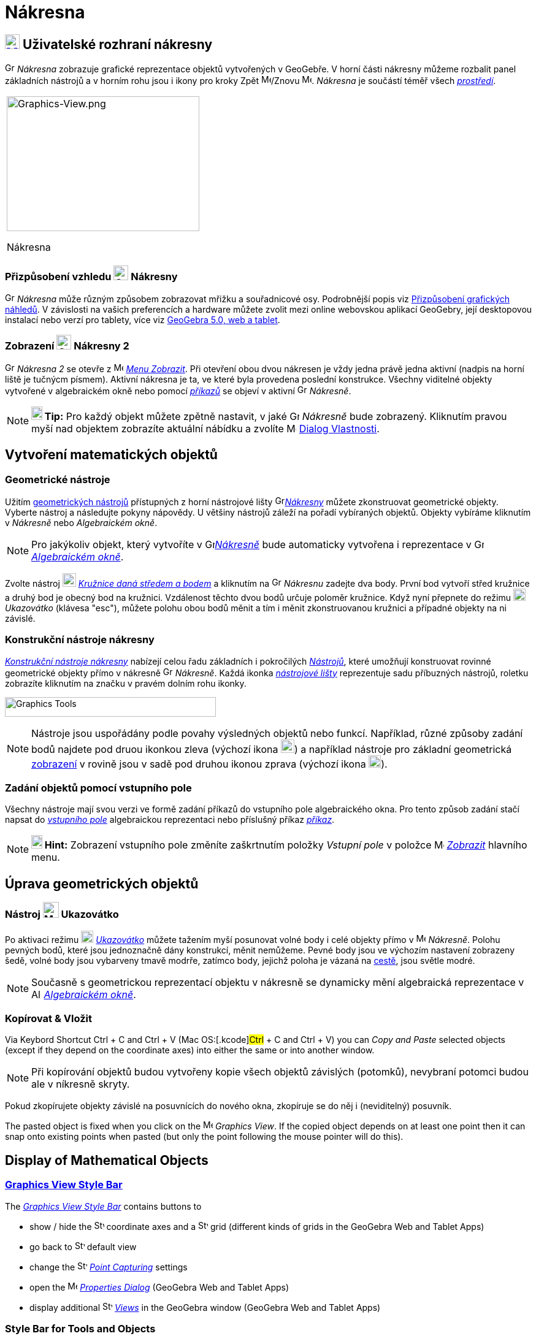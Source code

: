 = Nákresna
:page-en: Graphics_View
ifdef::env-github[:imagesdir: /cs/modules/ROOT/assets/images]

== [#Graphics_View_User_Interface]#xref:/Graphics_View.adoc[image:16px-Menu_view_graphics.svg.png[Menu view graphics.svg,width=24,height=24]] Uživatelské rozhraní nákresny#

image:16px-Menu_view_graphics.svg.png[Graphics View,title="Graphics View",width=16,height=16] _Nákresna_ zobrazuje grafické reprezentace objektů vytvořených v GeoGebře. 
V horní části nákresny můžeme rozbalit panel základních nástrojů a v horním rohu jsou i ikony pro kroky Zpět
image:16px-Menu-edit-undo.svg.png[Menu-edit-undo.svg,width=16,height=16]/Znovu image:16px-Menu-edit-redo.svg.png[Menu-edit-redo.svg,width=16,height=16]. _Nákresna_ je součástí téměř všech _xref:/Prostředí.adoc[prostředí]_.

[width="100%",cols="100%",]
|===
a|
image:314px-Graphics-View.png[Graphics-View.png,width=314,height=220]

Nákresna

|===

=== Přizpůsobení vzhledu image:24px-Menu_view_graphics.svg.png[Graphics View,title="Graphics View",width=24,height=24] Nákresny

image:16px-Menu_view_graphics.svg.png[Graphics View,title="Graphics View",width=16,height=16] _Nákresna_ může různým způsobem zobrazovat mřižku a souřadnicové osy.
Podrobnější popis viz xref:/Přizpůsobení_grafických_náhledů.adoc[Přizpůsobení grafických náhledů]. V závislosti na vašich preferencích a hardware můžete zvolit mezi online webovskou aplikací GeoGebry, její desktopovou instalací nebo verzí pro tablety, více viz xref:/GeoGebra_5_0_Desktop_vs_Web_and_Tablet_App.adoc[GeoGebra 5.0, web a tablet].

=== Zobrazení image:24px-Menu_view_graphics.svg.png[Graphics View,title="Graphics View",width=24,height=24] Nákresny 2

image:16px-Menu_view_graphics.svg.png[Graphics View,title="Graphics View",width=16,height=16] _Nákresna 2_
se otevře z image:16px-Menu-view.svg.png[Menu-view.svg,width=16,height=16] _xref:/Menu_Zobrazit.adoc[Menu Zobrazit]_.
Při otevření obou dvou nákresen  je vždy jedna právě jedna aktivní (nadpis na horní liště je tučnýcm písmem). Aktivní nákresna je ta, ve které byla provedena poslední konstrukce.
Všechny viditelné objekty vytvořené v algebraickém okně nebo pomocí _xref:/Příkazy.adoc[příkazů]_ se objeví v aktivní image:16px-Menu_view_graphics.svg.png[Graphics View,title="Graphics View",width=16,height=16] _Nákresně_.

[NOTE]
====

*image:18px-Bulbgraph.png[Note,title="Note",width=18,height=22] Tip:* Pro každý objekt můžete zpětně nastavit, v jaké 
image:16px-Menu_view_graphics.svg.png[Graphics View,title="Graphics View",width=16,height=16] _Nákresně_ bude zobrazený.
Kliknutím pravou myší nad objektem zobrazíte aktuální nábídku a zvolíte
image:16px-Menu-options.svg.png[Menu-options.svg,width=16,height=16] xref:/Dialog_Vlastnosti.adoc[Dialog Vlastnosti].

====

== [#Vytvoření_matematických_objektů]#Vytvoření matematických objektů#

=== Geometrické nástroje

Užitím xref:/tools/Graphics_Tools.adoc[geometrických nástrojů] přístupných z horní nástrojové lišty 
image:16px-Menu_view_graphics.svg.png[Graphics
View,title="Graphics View",width=16,height=16]xref:/Nákresna.adoc[_Nákresny_] můžete zkonstruovat geometrické objekty. Vyberte nástroj a následujte pokyny nápovědy. U většiny nástrojů záleží na pořadí vybíraných objektů. Objekty vybíráme kliknutím v _Nákresně_ nebo _Algebraickém okně_.

[NOTE]
====

Pro jakýkoliv objekt, který vytvoříte v image:16px-Menu_view_graphics.svg.png[Graphics
View,title="Graphics View",width=16,height=16]xref:/Nákresna.adoc[_Nákresně_] bude automaticky vytvořena i reprezentace v 
image:16px-Menu_view_algebra.svg.png[Graphics View,title="Graphics View",width=16,height=16]
_xref:/Algebraické_Okno.adoc[Algebraickém okně]_.

====

[EXAMPLE]
====

Zvolte nástroj image:22px-Mode_circle2.svg.png[Graphics View,title="Graphics View",width=22,height=22]
_xref:/tools/Kružnice_daná_středem_a_bodem.adoc[Kružnice daná středem a bodem]_ a kliknutím na 
image:16px-Menu_view_algebra.svg.png[Graphics View,title="Graphics View",width=16,height=16] _Nákresnu_ zadejte dva body. První bod vytvoří střed kružnice a druhý bod je obecný bod na kružnici.
Vzdálenost těchto dvou bodů určuje poloměr kružnice. Když nyní přepnete do režimu image:20px-Mode_move.svg.png[Mode move.svg,width=20,height=20] _Ukazovátko_ (klávesa "esc"), můžete polohu obou bodů měnit a tím i měnit zkonstruovanou kružnici a případné objekty na ni závislé.

====

=== Konstrukční nástroje nákresny

xref:/tools/Grafické_nástroje.adoc[_Konstrukční nástroje nákresny_] nabízejí celou řadu základních i pokročilých _xref:/Nástroje.adoc[Nástrojů]_,
které umožňují konstruovat rovinné geometrické objekty přímo v nákresně image:16px-Menu_view_graphics.svg.png[Graphics View,title="Graphics View",width=16,height=16] _Nákresně_. 
Každá ikonka _xref:/Nástrojová_lišta.adoc[nástrojové lišty]_ reprezentuje sadu příbuzných nástrojů, roletku zobrazíte kliknutím na značku v pravém dolním rohu ikonky.

image:344px-Toolbar-Graphics.png[Graphics Tools,title="Konstrukční nástroje nákresny",width=344,height=32]

[NOTE]
====

Nástroje  jsou uspořádány podle povahy výsledných objektů nebo funkcí. Například, různé způsoby zadání bodů najdete pod druou ikonkou zleva
(výchozí ikona image:22px-Mode_point.svg.png[Graphics View,title="Graphics View",width=22,height=22]) a například nástroje pro základní geometrická 
xref:/tools/Transformace.adoc[ zobrazení]  v rovině  jsou v sadě pod druhou ikonou zprava (výchozí ikona image:20px-Mode_mirroratline.svg.png[Graphics View,title="Graphics View",width=20,height=20]).

====

=== Zadání objektů pomocí vstupního pole

Všechny nástroje mají svou verzi ve formě zadání příkazů do vstupního pole algebraického okna.
Pro tento způsob zadání stačí napsat do  _xref:/Vstupní_pole.adoc[vstupního pole]_ algebraickou reprezentaci nebo příslušný příkaz
_xref:/Příkazy.adoc[příkaz]_.

[NOTE]
====

*image:18px-Bulbgraph.png[Note,title="Note",width=18,height=22] Hint:* Zobrazení vstupního pole  změníte zaškrtnutím položky _Vstupní pole_ v položce 
image:16px-Menu-view.svg.png[Menu-view.svg,width=16,height=16] _xref:/Menu_Zobrazit.adoc[Zobrazit]_ hlavního menu.

====

== [#Úprava_geometrických_objektů]#Úprava geometrických objektů#

=== Nástroj image:26px-Mode_move.svg.png[Mode move.svg,width=26,height=26] Ukazovátko

Po aktivaci režimu image:20px-Mode_move.svg.png[Mode move.svg,width=20,height=20] _xref:/tools/Move.adoc[Ukazovátko]_
můžete tažením myší posunovat volné body i celé objekty přímo v image:16px-Menu_view_graphics.svg.png[Menu view graphics.svg,width=16,height=16]
_Nákresně_. Polohu pevných bodů, které jsou jednoznačně dány konstrukcí, měnit nemůžeme. Pevné body jsou ve výchozím nastavení zobrazeny šedě, volné body jsou vybarveny tmavě modrře, zatímco body, jejichž poloha je vázaná na xref:/Geometrické_objekty/#_cesty[cestě], jsou světle modré.

[NOTE]
====

Současně s geometrickou reprezentací objektu v nákresně se dynamicky mění algebraická reprezentace v
image:16px-Menu_view_algebra.svg.png[Algebra View,title="Algebra View",width=16,height=16]
_xref:/Algebra_View.adoc[Algebraickém okně]_.

====

=== Kopírovat & Vložit

Via Keybord Shortcut [.kcode]#Ctrl# + [.kcode]#C# and [.kcode]#Ctrl# + [.kcode]#V# (Mac OS:[.kcode]#Ctrl# + [.kcode]#C#
and [.kcode]#Ctrl# + [.kcode]#V#) you can _Copy and Paste_ selected objects (except if they depend on the coordinate
axes) into either the same or into another window.

[NOTE]
====

Při kopírování objektů budou vytvořeny kopie všech objektů závislých (potomků), nevybraní potomci budou ale v níkresně skryty.

====

[EXAMPLE]
====

Pokud zkopírujete objekty závislé na posuvnících do nového okna, zkopíruje se do něj i (neviditelný) posuvník.

====

The pasted object is fixed when you click on the image:16px-Menu_view_graphics.svg.png[Menu view
graphics.svg,width=16,height=16] _Graphics View_. If the copied object depends on at least one point then it can snap
onto existing points when pasted (but only the point following the mouse pointer will do this).

== [#Display_of_Mathematical_Objects]#Display of Mathematical Objects#

=== xref:/Style_Bar.adoc[Graphics View Style Bar]

The xref:/Style_Bar.adoc[_Graphics View Style Bar_] contains buttons to

* show / hide the image:16px-Stylingbar_graphicsview_show_or_hide_the_axes.svg.png[Stylingbar graphicsview show or hide
the axes.svg,width=16,height=16] coordinate axes and a
image:16px-Stylingbar_graphicsview_show_or_hide_the_grid.svg.png[Stylingbar graphicsview show or hide the
grid.svg,width=16,height=16] grid (different kinds of grids in the GeoGebra Web and Tablet Apps)
* go back to image:16px-Stylingbar_graphicsview_standardview.svg.png[Stylingbar graphicsview
standardview.svg,width=16,height=16] default view
* change the image:16px-Stylingbar_graphicsview_point_capturing.svg.png[Stylingbar graphicsview point
capturing.svg,width=16,height=16] xref:/Point_Capturing.adoc[_Point Capturing_] settings
* open the image:16px-Menu-options.svg.png[Menu-options.svg,width=16,height=16] _xref:/Properties_Dialog.adoc[Properties
Dialog]_ (GeoGebra Web and Tablet Apps)
* display additional image:16px-Stylingbar_dots.svg.png[Stylingbar dots.svg,width=16,height=16]
xref:/Views.adoc[_Views_] in the GeoGebra window (GeoGebra Web and Tablet Apps)

=== Style Bar for Tools and Objects

Depending on the xref:/Tools.adoc[_Tool_] or object you select, the buttons in the _xref:/Style_Bar.adoc[Style Bar]_
adapt to your selection. Please see xref:/Style_Bar.adoc[Style Bar Options for Tools and Objects] for more information.

=== Skrytí geometrických objektů v nákresně

You may hide objects in the image:16px-Menu_view_graphics.svg.png[Menu view graphics.svg,width=16,height=16] _Graphics
View_ by either

* using the image:18px-Mode_showhideobject.svg.png[Mode showhideobject.svg,width=18,height=18]
_xref:/tools/Show_Hide_Object.adoc[Show / Hide Object Tool]_
* opening the _xref:/Context_Menu.adoc[Context Menu]_ and unchecking image:18px-Mode_showhideobject.svg.png[Mode
showhideobject.svg,width=18,height=18] _Show Object_

